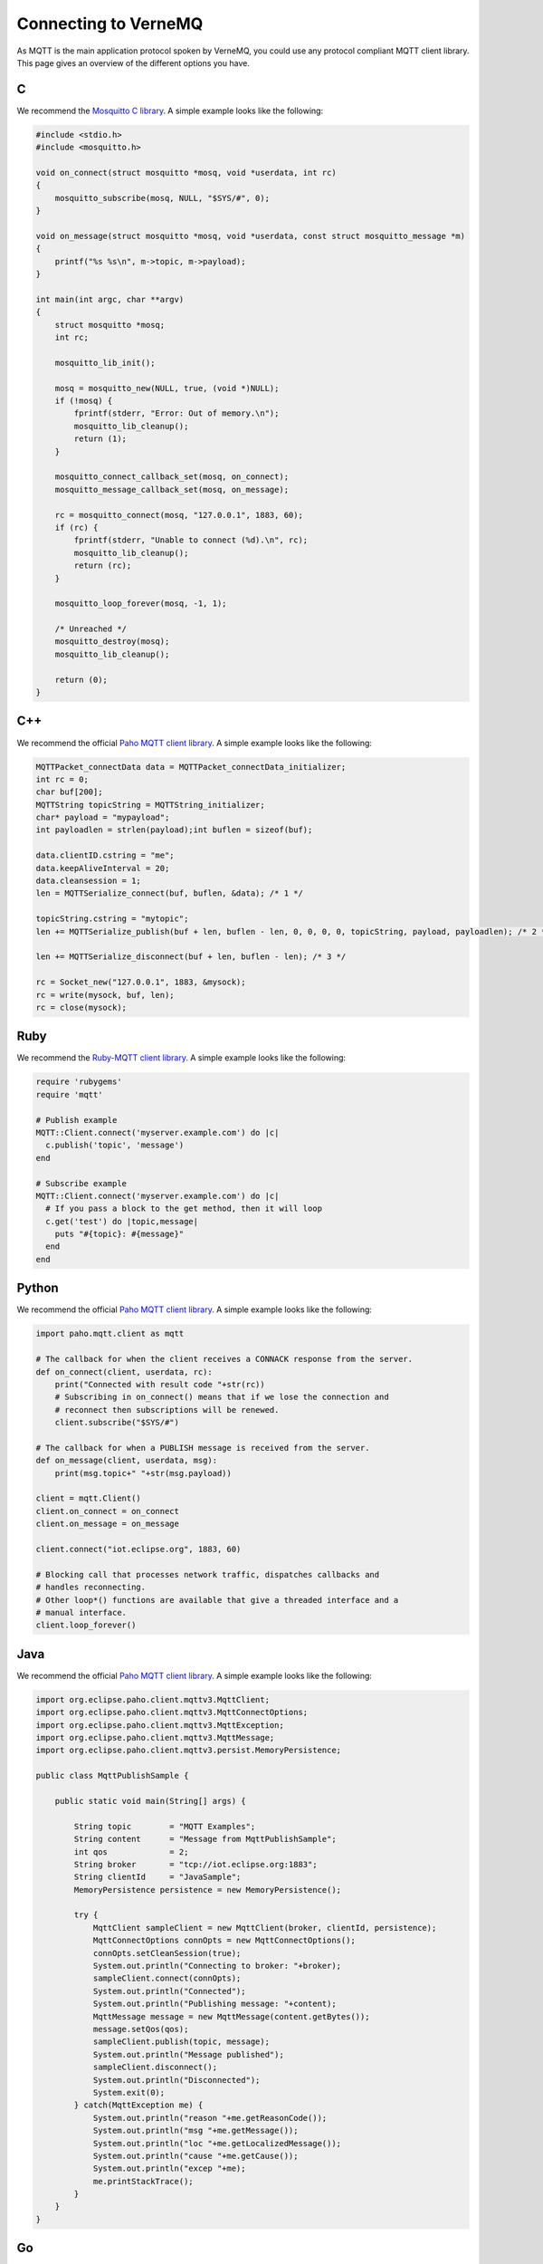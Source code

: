 .. _connect:

Connecting to VerneMQ
=====================

As MQTT is the main application protocol spoken by VerneMQ, you could use any protocol compliant MQTT client library. This page gives an overview of the different options you have.

C
-------

We recommend the `Mosquitto C library <http://mosquitto.org>`_. A simple example looks like the following:

.. code-block:: C

    #include <stdio.h>
    #include <mosquitto.h>
    
    void on_connect(struct mosquitto *mosq, void *userdata, int rc)
    {
        mosquitto_subscribe(mosq, NULL, "$SYS/#", 0);
    }
    
    void on_message(struct mosquitto *mosq, void *userdata, const struct mosquitto_message *m)
    {
        printf("%s %s\n", m->topic, m->payload);
    }
    
    int main(int argc, char **argv)
    {
        struct mosquitto *mosq;
        int rc;
    
        mosquitto_lib_init();
    
        mosq = mosquitto_new(NULL, true, (void *)NULL);
        if (!mosq) {
            fprintf(stderr, "Error: Out of memory.\n");
            mosquitto_lib_cleanup();
            return (1);
        }
    
        mosquitto_connect_callback_set(mosq, on_connect);
        mosquitto_message_callback_set(mosq, on_message);
    
        rc = mosquitto_connect(mosq, "127.0.0.1", 1883, 60);
        if (rc) {
            fprintf(stderr, "Unable to connect (%d).\n", rc);
            mosquitto_lib_cleanup();
            return (rc);
        }
    
        mosquitto_loop_forever(mosq, -1, 1);
    
        /* Unreached */
        mosquitto_destroy(mosq);
        mosquitto_lib_cleanup();
    
        return (0);
    }

C++
-------

We recommend the official `Paho MQTT client library <http://eclipse.org/paho/clients/c/embedded/>`_. A simple example looks like the following:

.. code-block:: C

    MQTTPacket_connectData data = MQTTPacket_connectData_initializer;
    int rc = 0;
    char buf[200];
    MQTTString topicString = MQTTString_initializer;
    char* payload = "mypayload";
    int payloadlen = strlen(payload);int buflen = sizeof(buf);
    
    data.clientID.cstring = "me";
    data.keepAliveInterval = 20;
    data.cleansession = 1;
    len = MQTTSerialize_connect(buf, buflen, &data); /* 1 */
    
    topicString.cstring = "mytopic";
    len += MQTTSerialize_publish(buf + len, buflen - len, 0, 0, 0, 0, topicString, payload, payloadlen); /* 2 */
    
    len += MQTTSerialize_disconnect(buf + len, buflen - len); /* 3 */
    
    rc = Socket_new("127.0.0.1", 1883, &mysock);
    rc = write(mysock, buf, len);
    rc = close(mysock);

Ruby
----

We recommend the `Ruby-MQTT client library <https://github.com/njh/ruby-mqtt>`_. A simple example looks like the following:

.. code-block:: Ruby

    require 'rubygems'
    require 'mqtt'
    
    # Publish example
    MQTT::Client.connect('myserver.example.com') do |c|
      c.publish('topic', 'message')
    end
    
    # Subscribe example
    MQTT::Client.connect('myserver.example.com') do |c|
      # If you pass a block to the get method, then it will loop
      c.get('test') do |topic,message|
        puts "#{topic}: #{message}"
      end
    end

Python
------

We recommend the official `Paho MQTT client library <http://eclipse.org/paho/clients/python/>`_. A simple example looks like the following:

.. code-block:: Python

    import paho.mqtt.client as mqtt
    
    # The callback for when the client receives a CONNACK response from the server.
    def on_connect(client, userdata, rc):
        print("Connected with result code "+str(rc))
    	# Subscribing in on_connect() means that if we lose the connection and
    	# reconnect then subscriptions will be renewed.
    	client.subscribe("$SYS/#")
    
    # The callback for when a PUBLISH message is received from the server.
    def on_message(client, userdata, msg):
    	print(msg.topic+" "+str(msg.payload))
    
    client = mqtt.Client()
    client.on_connect = on_connect
    client.on_message = on_message
    
    client.connect("iot.eclipse.org", 1883, 60)
    
    # Blocking call that processes network traffic, dispatches callbacks and
    # handles reconnecting.
    # Other loop*() functions are available that give a threaded interface and a
    # manual interface.
    client.loop_forever()

Java
----

We recommend the official `Paho MQTT client library <http://eclipse.org/paho/clients/java/>`_. A simple example looks like the following:

.. code-block:: Java

    import org.eclipse.paho.client.mqttv3.MqttClient;
    import org.eclipse.paho.client.mqttv3.MqttConnectOptions;
    import org.eclipse.paho.client.mqttv3.MqttException;
    import org.eclipse.paho.client.mqttv3.MqttMessage;
    import org.eclipse.paho.client.mqttv3.persist.MemoryPersistence;
    
    public class MqttPublishSample {
    
        public static void main(String[] args) {
    
            String topic        = "MQTT Examples";
            String content      = "Message from MqttPublishSample";
            int qos             = 2;
            String broker       = "tcp://iot.eclipse.org:1883";
            String clientId     = "JavaSample";
            MemoryPersistence persistence = new MemoryPersistence();
    
            try {
                MqttClient sampleClient = new MqttClient(broker, clientId, persistence);
                MqttConnectOptions connOpts = new MqttConnectOptions();
                connOpts.setCleanSession(true);
                System.out.println("Connecting to broker: "+broker);
                sampleClient.connect(connOpts);
                System.out.println("Connected");
                System.out.println("Publishing message: "+content);
                MqttMessage message = new MqttMessage(content.getBytes());
                message.setQos(qos);
                sampleClient.publish(topic, message);
                System.out.println("Message published");
                sampleClient.disconnect();
                System.out.println("Disconnected");
                System.exit(0);
            } catch(MqttException me) {
                System.out.println("reason "+me.getReasonCode());
                System.out.println("msg "+me.getMessage());
                System.out.println("loc "+me.getLocalizedMessage());
                System.out.println("cause "+me.getCause());
                System.out.println("excep "+me);
                me.printStackTrace();
            }
        }
    }

Go
--

We recommend the official `Paho MQTT client library <http://eclipse.org/paho/clients/golang/>`_. A simple example looks like the following:

.. code-block:: Go

    package main

    import (
      "fmt"
      //import the Paho Go MQTT library
      MQTT "git.eclipse.org/gitroot/paho/org.eclipse.paho.mqtt.golang.git"
      "os"
      "time"
    )
    
    //define a function for the default message handler
    var f MQTT.MessageHandler = func(msg MQTT.Message) {
      fmt.Printf("TOPIC: %s\n", msg.Topic())
      fmt.Printf("MSG: %s\n", msg.Payload())
    }
    
    func main() {
      //create a ClientOptions struct setting the broker address, clientid, turn
      //off trace output and set the default message handler
      opts := MQTT.NewClientOptions().SetBroker("tcp://iot.eclipse.org:1883")
      opts.SetClientId("go-simple")
      opts.SetTraceLevel(MQTT.Off)
      opts.SetDefaultPublishHandler(f)
    
      //create and start a client using the above ClientOptions
      c := MQTT.NewClient(opts)
      _, err := c.Start()
      if err != nil {
        panic(err)
      }
    
      //subscribe to the topic /go-mqtt/sample and request messages to be delivered
      //at a maximum qos of zero, wait for the receipt to confirm the subscription
      if receipt, err := c.StartSubscription(nil, "/go-mqtt/sample", MQTT.QOS_ZERO); err != nil {
        fmt.Println(err)
        os.Exit(1)
      } else {
        <-receipt
      }
    
      //Publish 5 messages to /go-mqtt/sample at qos 1 and wait for the receipt
      //from the server after sending each message
      for i := 0; i < 5; i++ {
        text := fmt.Sprintf("this is msg #%d!", i)
        receipt := c.Publish(MQTT.QOS_ONE, "/go-mqtt/sample", text)
        <-receipt
      }
    
      time.Sleep(3 * time.Second)
    
      //unsubscribe from /go-mqtt/sample
      if receipt, err := c.EndSubscription("/go-mqtt/sample"); err != nil {
        fmt.Println(err)
        os.Exit(1)
      } else {
        <-receipt
      }
    
      c.Disconnect(250)
    }

PHP
---

We recommend the `phpMQTT library <https://github.com/bluerhinos/phpMQTT>`_. A simple example looks like the following:

.. code-block:: PHP

    <?php
    require("../phpMQTT.php");

    $mqtt = new phpMQTT("example.com", 1883, "phpMQTTClient");
    if(!$mqtt->connect()){
	    exit(1);
    }

    // Simple Publish Example
    $mqtt->publish("test/topic/example/","Hello World!", 0);


    // Simple Subscribe Example
    $topics['test/topic/example'] = array("qos" => 0, "function" => "procmsg");
    $mqtt->subscribe($topics,0);
    while($mqtt->proc()){
        // receive loop
    }

    $mqtt->close();

    function procmsg($topic, $msg){
        echo "Msg Recieved: ".date("r")."\nTopic:{$topic}\n$msg\n";
    }
    ?>

Javascript
----------

We recommend the official `Paho MQTT client library <http://eclipse.org/paho/clients/js/>`_. This library is meant to be used in the web browser. It requires that VerneMQ has a websocket listener configured. A simple example for using the client on a webpage could look like the following:

.. code-block:: Javascript

    // Create a client instance
    client = new Paho.MQTT.Client(location.hostname, Number(location.port), "clientId");
    
    // set callback handlers
    client.onConnectionLost = onConnectionLost;
    client.onMessageArrived = onMessageArrived;
    
    // connect the client
    client.connect({onSuccess:onConnect});
    
    
    // called when the client connects
    function onConnect() {
      // Once a connection has been made, make a subscription and send a message.
      console.log("onConnect");
      client.subscribe("/World");
      message = new Paho.MQTT.Message("Hello");
      message.destinationName = "/World";
      client.send(message); 
    }
    
    // called when the client loses its connection
    function onConnectionLost(responseObject) {
      if (responseObject.errorCode !== 0) {
        console.log("onConnectionLost:"+responseObject.errorMessage);
      }
    }
    
    // called when a message arrives
    function onMessageArrived(message) {
      console.log("onMessageArrived:"+message.payloadString);
    }

Lua
---

We recommend the `mqtt_lua client library <https://github.com/geekscape/mqtt_lua>`_. The library requires A simple example looks like the following:

.. code-block:: Lua

    -- Define a function which is called by mqtt_client:handler(),
    -- whenever messages are received on the subscribed topics
    
      function callback(topic, message)
        print("Received: " .. topic .. ": " .. message)
        if (message == "quit") then running = false end
      end
    
    -- Create an MQTT client instance, connect to the MQTT server and
    -- subscribe to the topic called "test/2"
    
      MQTT = require("mqtt_library")
      MQTT.Utility.set_debug(true)
      mqtt_client = MQTT.client.create("localhost", nil, callback)
      mqtt_client:connect("lua mqtt client"))
      mqtt_client:subscribe({"test/2"})
    
    -- Continously invoke mqtt_client:handler() to process the MQTT protocol and
    -- handle any received messages.  Also, publish a message on topic "test/1"
    
      running = true
    
      while (running) do
        mqtt_client:handler()
        mqtt_client:publish("test/1", "test message")
        socket.sleep(1.0)  -- seconds
      end


Arduino
-------

We recommend the `knolleary MQTT client library <https://github.com/knolleary/pubsubclient>`_. The library requires the Arduino Ethernet Shield. A simple example looks like the following:

.. code-block:: C

    #include <SPI.h>
    #include <Ethernet.h>
    #include <PubSubClient.h>
    
    // Update these with values suitable for your network.
    byte mac[]    = {  0xDE, 0xED, 0xBA, 0xFE, 0xFE, 0xED };
    byte server[] = { 172, 16, 0, 2 };
    byte ip[]     = { 172, 16, 0, 100 };
    
    void callback(char* topic, byte* payload, unsigned int length) {
      // handle message arrived
    }
    
    EthernetClient ethClient;
    PubSubClient client(server, 1883, callback, ethClient);
    
    void setup()
    {
      Ethernet.begin(mac, ip);
      if (client.connect("arduinoClient")) {
        client.publish("outTopic","hello world");
        client.subscribe("inTopic");
      }
    }
    
    void loop()
    {
      client.loop();
    }
    

